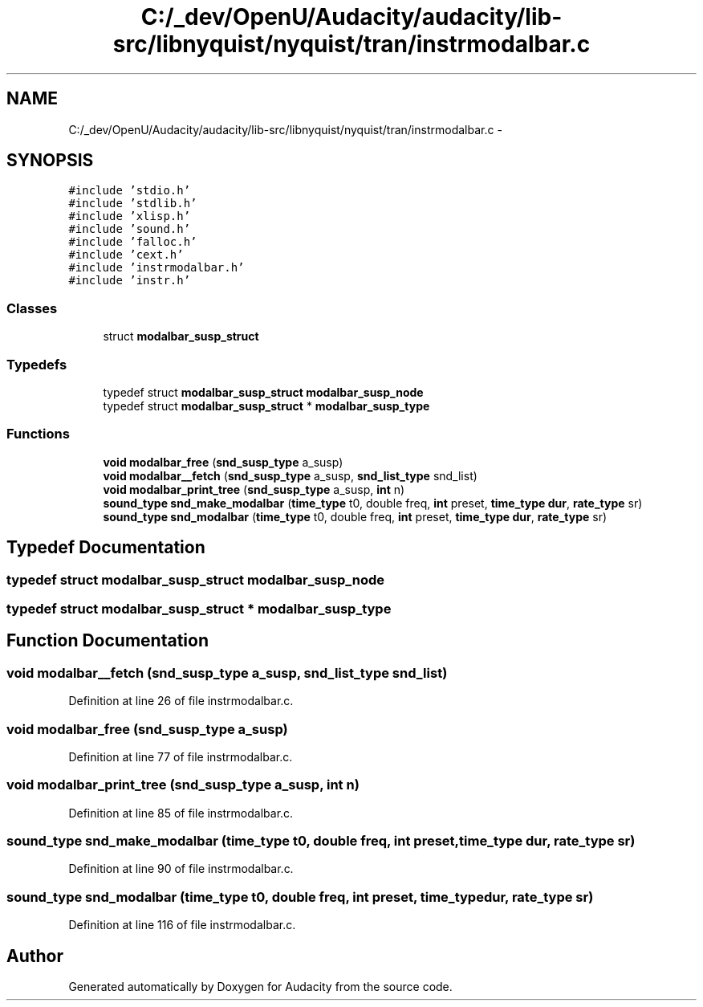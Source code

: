 .TH "C:/_dev/OpenU/Audacity/audacity/lib-src/libnyquist/nyquist/tran/instrmodalbar.c" 3 "Thu Apr 28 2016" "Audacity" \" -*- nroff -*-
.ad l
.nh
.SH NAME
C:/_dev/OpenU/Audacity/audacity/lib-src/libnyquist/nyquist/tran/instrmodalbar.c \- 
.SH SYNOPSIS
.br
.PP
\fC#include 'stdio\&.h'\fP
.br
\fC#include 'stdlib\&.h'\fP
.br
\fC#include 'xlisp\&.h'\fP
.br
\fC#include 'sound\&.h'\fP
.br
\fC#include 'falloc\&.h'\fP
.br
\fC#include 'cext\&.h'\fP
.br
\fC#include 'instrmodalbar\&.h'\fP
.br
\fC#include 'instr\&.h'\fP
.br

.SS "Classes"

.in +1c
.ti -1c
.RI "struct \fBmodalbar_susp_struct\fP"
.br
.in -1c
.SS "Typedefs"

.in +1c
.ti -1c
.RI "typedef struct \fBmodalbar_susp_struct\fP \fBmodalbar_susp_node\fP"
.br
.ti -1c
.RI "typedef struct \fBmodalbar_susp_struct\fP * \fBmodalbar_susp_type\fP"
.br
.in -1c
.SS "Functions"

.in +1c
.ti -1c
.RI "\fBvoid\fP \fBmodalbar_free\fP (\fBsnd_susp_type\fP a_susp)"
.br
.ti -1c
.RI "\fBvoid\fP \fBmodalbar__fetch\fP (\fBsnd_susp_type\fP a_susp, \fBsnd_list_type\fP snd_list)"
.br
.ti -1c
.RI "\fBvoid\fP \fBmodalbar_print_tree\fP (\fBsnd_susp_type\fP a_susp, \fBint\fP n)"
.br
.ti -1c
.RI "\fBsound_type\fP \fBsnd_make_modalbar\fP (\fBtime_type\fP t0, double freq, \fBint\fP preset, \fBtime_type\fP \fBdur\fP, \fBrate_type\fP sr)"
.br
.ti -1c
.RI "\fBsound_type\fP \fBsnd_modalbar\fP (\fBtime_type\fP t0, double freq, \fBint\fP preset, \fBtime_type\fP \fBdur\fP, \fBrate_type\fP sr)"
.br
.in -1c
.SH "Typedef Documentation"
.PP 
.SS "typedef struct \fBmodalbar_susp_struct\fP  \fBmodalbar_susp_node\fP"

.SS "typedef struct \fBmodalbar_susp_struct\fP * \fBmodalbar_susp_type\fP"

.SH "Function Documentation"
.PP 
.SS "\fBvoid\fP modalbar__fetch (\fBsnd_susp_type\fP a_susp, \fBsnd_list_type\fP snd_list)"

.PP
Definition at line 26 of file instrmodalbar\&.c\&.
.SS "\fBvoid\fP modalbar_free (\fBsnd_susp_type\fP a_susp)"

.PP
Definition at line 77 of file instrmodalbar\&.c\&.
.SS "\fBvoid\fP modalbar_print_tree (\fBsnd_susp_type\fP a_susp, \fBint\fP n)"

.PP
Definition at line 85 of file instrmodalbar\&.c\&.
.SS "\fBsound_type\fP snd_make_modalbar (\fBtime_type\fP t0, double freq, \fBint\fP preset, \fBtime_type\fP dur, \fBrate_type\fP sr)"

.PP
Definition at line 90 of file instrmodalbar\&.c\&.
.SS "\fBsound_type\fP snd_modalbar (\fBtime_type\fP t0, double freq, \fBint\fP preset, \fBtime_type\fP dur, \fBrate_type\fP sr)"

.PP
Definition at line 116 of file instrmodalbar\&.c\&.
.SH "Author"
.PP 
Generated automatically by Doxygen for Audacity from the source code\&.
